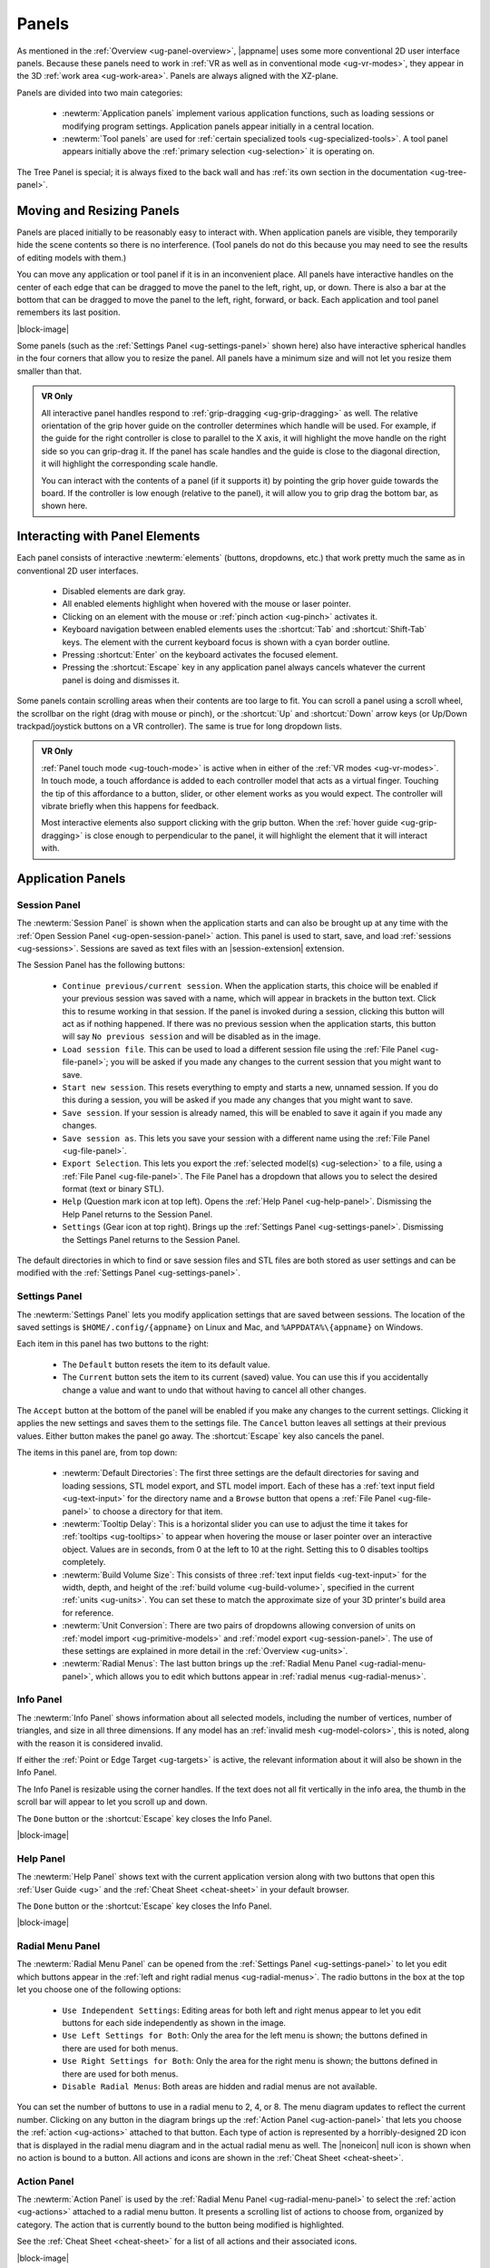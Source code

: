 .. _ug-panels:

Panels
------

As mentioned in the :ref:`Overview <ug-panel-overview>`, |appname| uses some
more conventional 2D user interface panels. Because these panels need to work
in :ref:`VR as well as in conventional mode <ug-vr-modes>`, they appear in the
3D :ref:`work area <ug-work-area>`. Panels are always aligned with the
XZ-plane.

Panels are divided into two main categories:

  - :newterm:`Application panels` implement various application functions, such
    as loading sessions or modifying program settings.  Application panels
    appear initially in a central location.
  - :newterm:`Tool panels` are used for :ref:`certain specialized tools
    <ug-specialized-tools>`. A tool panel appears initially above the
    :ref:`primary selection <ug-selection>` it is operating on.

The Tree Panel is special; it is always fixed to the back wall and has
:ref:`its own section in the documentation <ug-tree-panel>`.

Moving and Resizing Panels
..........................

.. incimage:: /images/SessionPanel.jpg 200px right

Panels are placed initially to be reasonably easy to interact with.  When
application panels are visible, they temporarily hide the scene contents so
there is no interference. (Tool panels do not do this because you may need to
see the results of editing models with them.)

You can move any application or tool panel if it is in an inconvenient place.
All panels have interactive handles on the center of each edge that can be
dragged to move the panel to the left, right, up, or down. There is also a bar
at the bottom that can be dragged to move the panel to the left, right,
forward, or back. Each application and tool panel remembers its last position.

|block-image|

.. incimage:: /images/SettingsPanel.jpg 200px right

Some panels (such as the :ref:`Settings Panel <ug-settings-panel>` shown here)
also have interactive spherical handles in the four corners that allow you to
resize the panel. All panels have a minimum size and will not let you resize
them smaller than that.

.. admonition:: VR Only

   .. incimage:: /images/GripPanelBar.jpg 200px right

   All interactive panel handles respond to :ref:`grip-dragging
   <ug-grip-dragging>` as well. The relative orientation of the grip hover
   guide on the controller determines which handle will be used. For example,
   if the guide for the right controller is close to parallel to the X axis, it
   will highlight the move handle on the right side so you can grip-drag it.
   If the panel has scale handles and the guide is close to the diagonal
   direction, it will highlight the corresponding scale handle.

   You can interact with the contents of a panel (if it supports it) by
   pointing the grip hover guide towards the board. If the controller is low
   enough (relative to the panel), it will allow you to grip drag the bottom
   bar, as shown here.

.. _ug-panel-interaction:

Interacting with Panel Elements
...............................

Each panel consists of interactive :newterm:`elements` (buttons, dropdowns,
etc.) that work pretty much the same as in conventional 2D user interfaces.

  - Disabled elements are dark gray.
  - All enabled elements highlight when hovered with the mouse or laser
    pointer.
  - Clicking on an element with the mouse or :ref:`pinch action <ug-pinch>`
    activates it.
  - Keyboard navigation between enabled elements uses the :shortcut:`Tab` and
    :shortcut:`Shift-Tab` keys. The element with the current keyboard focus is
    shown with a cyan border outline.
  - Pressing :shortcut:`Enter` on the keyboard activates the focused element.
  - Pressing the :shortcut:`Escape` key in any application panel always cancels
    whatever the current panel is doing and dismisses it.

Some panels contain scrolling areas when their contents are too large to
fit. You can scroll a panel using a scroll wheel, the scrollbar on the right
(drag with mouse or pinch), or the :shortcut:`Up` and :shortcut:`Down` arrow
keys (or Up/Down trackpad/joystick buttons on a VR controller). The same is
true for long dropdown lists.

.. admonition:: VR Only

   :ref:`Panel touch mode <ug-touch-mode>` is active when in either of the
   :ref:`VR modes <ug-vr-modes>`. In touch mode, a touch affordance is added to
   each controller model that acts as a virtual finger. Touching the tip of
   this affordance to a button, slider, or other element works as you would
   expect. The controller will vibrate briefly when this happens for feedback.

   Most interactive elements also support clicking with the grip button. When
   the :ref:`hover guide <ug-grip-dragging>` is close enough to perpendicular
   to the panel, it will highlight the element that it will interact with.

.. _ug-application-panels:

Application Panels
..................

.. _ug-session-panel:

Session Panel
,,,,,,,,,,,,,

.. incimage:: /images/SessionPanel.jpg 240px right

The :newterm:`Session Panel` is shown when the application starts and can also
be brought up at any time with the :ref:`Open Session Panel
<ug-open-session-panel>` action. This panel is used to start, save, and load
:ref:`sessions <ug-sessions>`. Sessions are saved as text files with an
|session-extension| extension.

The Session Panel has the following buttons:

  - ``Continue previous/current session``. When the application starts, this
    choice will be enabled if your previous session was saved with a name,
    which will appear in brackets in the button text. Click this to resume
    working in that session. If the panel is invoked during a session, clicking
    this button will act as if nothing happened. If there was no previous
    session when the application starts, this button will say ``No previous
    session`` and will be disabled as in the image.
  - ``Load session file``. This can be used to load a different session file
    using the :ref:`File Panel <ug-file-panel>`; you will be asked if you made
    any changes to the current session that you might want to save.
  - ``Start new session``. This resets everything to empty and starts a new,
    unnamed session. If you do this during a session, you will be asked if you
    made any changes that you might want to save.
  - ``Save session``. If your session is already named, this will be enabled to
    save it again if you made any changes.
  - ``Save session as``. This lets you save your session with a different name
    using the :ref:`File Panel <ug-file-panel>`.
  - ``Export Selection``. This lets you export the :ref:`selected model(s)
    <ug-selection>` to a file, using a :ref:`File Panel <ug-file-panel>`. The
    File Panel has a dropdown that allows you to select the desired format
    (text or binary STL).
  - ``Help`` (Question mark icon at top left). Opens the :ref:`Help Panel
    <ug-help-panel>`. Dismissing the Help Panel returns to the Session Panel.
  - ``Settings`` (Gear icon at top right). Brings up the :ref:`Settings Panel
    <ug-settings-panel>`. Dismissing the Settings Panel returns to the Session
    Panel.

The default directories in which to find or save session files and STL files
are both stored as user settings and can be modified with the :ref:`Settings
Panel <ug-settings-panel>`.

.. _ug-settings-panel:

Settings Panel
,,,,,,,,,,,,,,

.. incimage:: /images/SettingsPanel.jpg 300px right

The :newterm:`Settings Panel` lets you modify application settings that are
saved between sessions. The location of the saved settings is
``$HOME/.config/{appname}`` on Linux and Mac, and ``%APPDATA%\{appname}`` on
Windows.

Each item in this panel has two buttons to the right:

 - The ``Default`` button resets the item to its default value.
 - The ``Current`` button sets the item to its current (saved) value. You can
   use this if you accidentally change a value and want to undo that without
   having to cancel all other changes.

The ``Accept`` button at the bottom of the panel will be enabled if you make
any changes to the current settings. Clicking it applies the new settings and
saves them to the settings file. The ``Cancel`` button leaves all settings at
their previous values. Either button makes the panel go away. The
:shortcut:`Escape` key also cancels the panel.

The items in this panel are, from top down:

 - :newterm:`Default Directories`: The first three settings are the default
   directories for saving and loading sessions, STL model export, and STL model
   import. Each of these has a :ref:`text input field <ug-text-input>` for the
   directory name and a ``Browse`` button that opens a :ref:`File Panel
   <ug-file-panel>` to choose a directory for that item.
 - :newterm:`Tooltip Delay`: This is a horizontal slider you can use to adjust
   the time it takes for :ref:`tooltips <ug-tooltips>` to appear when hovering
   the mouse or laser pointer over an interactive object.  Values are in
   seconds, from 0 at the left to 10 at the right. Setting this to 0 disables
   tooltips completely.
 - :newterm:`Build Volume Size`: This consists of three :ref:`text input fields
   <ug-text-input>` for the width, depth, and height of the :ref:`build volume
   <ug-build-volume>`, specified in the current :ref:`units <ug-units>`. You
   can set these to match the approximate size of your 3D printer's build area
   for reference.
 - :newterm:`Unit Conversion`: There are two pairs of dropdowns allowing
   conversion of units on :ref:`model import <ug-primitive-models>` and
   :ref:`model export <ug-session-panel>`. The use of these settings are
   explained in more detail in the :ref:`Overview <ug-units>`.
 - :newterm:`Radial Menus`: The last button brings up the :ref:`Radial Menu
   Panel <ug-radial-menu-panel>`, which allows you to edit which buttons appear
   in :ref:`radial menus <ug-radial-menus>`.

.. _ug-info-panel:

Info Panel
,,,,,,,,,,

.. incimage:: /images/InfoPanel.jpg 240px right

The :newterm:`Info Panel` shows information about all selected models,
including the number of vertices, number of triangles, and size in all three
dimensions. If any model has an :ref:`invalid mesh <ug-model-colors>`, this is
noted, along with the reason it is considered invalid.

If either the :ref:`Point or Edge Target <ug-targets>` is active, the relevant
information about it will also be shown in the Info Panel.

The Info Panel is resizable using the corner handles. If the text does not all
fit vertically in the info area, the thumb in the scroll bar will appear to let
you scroll up and down.

The ``Done`` button or the :shortcut:`Escape` key closes the Info Panel.

|block-image|

.. _ug-help-panel:

Help Panel
,,,,,,,,,,

.. incimage:: /images/HelpPanel.jpg 240px right

The :newterm:`Help Panel` shows text with the current application version along
with two buttons that open this :ref:`User Guide <ug>` and the :ref:`Cheat
Sheet <cheat-sheet>` in your default browser.

The ``Done`` button or the :shortcut:`Escape` key closes the Info Panel.

|block-image|

.. _ug-radial-menu-panel:

Radial Menu Panel
,,,,,,,,,,,,,,,,,

.. incimage:: /images/RadialMenuPanel.jpg 300px right

The :newterm:`Radial Menu Panel` can be opened from the :ref:`Settings Panel
<ug-settings-panel>` to let you edit which buttons appear in the :ref:`left and
right radial menus <ug-radial-menus>`. The radio buttons in the box at the top
let you choose one of the following options:

  - ``Use Independent Settings``: Editing areas for both left and right menus
    appear to let you edit buttons for each side independently as shown in the
    image.
  - ``Use Left Settings for Both``: Only the area for the left menu is shown;
    the buttons defined in there are used for both menus.
  - ``Use Right Settings for Both``: Only the area for the right menu is shown;
    the buttons defined in there are used for both menus.
  - ``Disable Radial Menus``: Both areas are hidden and radial menus are not
    available.

You can set the number of buttons to use in a radial menu to 2, 4, or 8. The
menu diagram updates to reflect the current number. Clicking on any button in
the diagram brings up the :ref:`Action Panel <ug-action-panel>` that lets you
choose the :ref:`action <ug-actions>` attached to that button. Each type of
action is represented by a horribly-designed 2D icon that is displayed in the
radial menu diagram and in the actual radial menu as well. The |noneicon| null
icon is shown when no action is bound to a button. All actions and icons are
shown in the :ref:`Cheat Sheet <cheat-sheet>`.

.. _ug-action-panel:

Action Panel
,,,,,,,,,,,,

.. incimage:: /images/ActionPanel.jpg 300px right

The :newterm:`Action Panel` is used by the :ref:`Radial Menu Panel
<ug-radial-menu-panel>` to select the :ref:`action <ug-actions>` attached to a
radial menu button. It presents a scrolling list of actions to choose from,
organized by category. The action that is currently bound to the button being
modified is highlighted.

See the :ref:`Cheat Sheet <cheat-sheet>` for a list of all actions and their
associated icons.

|block-image|

.. _ug-file-panel:

File Panel
,,,,,,,,,,

.. incimage:: /images/FilePanel.jpg 300px right

The :newterm:`File Panel` is used by the :ref:`Session Panel
<ug-session-panel>` and the :ref:`Settings Panel <ug-settings-panel>` when a
directory or file needs to be chosen. In addition, the :ref:`Import Tool Panel
<ug-import-tool-panel>` is essentially a File Panel.

This panel works pretty much like a standard file browser. The four buttons at
the top go to the previous directory (if any), the next directory (if you went
to the previous one), one directory up, or your home directory. A button at the
bottom lets you see (operating-system-specific) hidden files and directories.

The scrolling list is color coded for directories and files, with directories
listed first.

When using a File Panel for :ref:`exporting models <ug-session-panel>`, a File
Format dropdown appears at the top right for selecting a format.

|block-image|

.. _ug-tool-panels:

Tool Panels
...........

.. _ug-bevel-tool-panel:

Bevel Tool Panel
,,,,,,,,,,,,,,,,

The :newterm:`Bevel Tool Panel` lets you edit the bevel created for all Beveled
models once they have been :ref:`converted from other models
<ug-converted-models>`. The bevel can be any sort of :newterm:`profile` applied
to model edges to create various effects such as chamfering or rounding.

All interactive changes made to a profile can be undone and redone
individually.

Profile Area
::::::::::::

.. incimage:: /images/BevelToolPanel.jpg 300px right

The large area in the panel shows the current profile of the :ref:`primary
selection <ug-selection>` and lets you edit it. If you make changes, they are
applied to all selected Beveled models. The models update in real time as the
profile is edited.

The profile is interpreted as follows:

  - The lower-left corner is where the edge is located, looking along its
    length.
  - The upper-left and lower-right points of the profile are at fixed locations
    and are colored blue to indicate this. You can add new points between them,
    move those points around, and delete points.

The default profile is just a line connecting the two fixed points, which
creates a bevel for all edges as in this image.

|block-image|

Adding, Moving, and Deleting Points
:::::::::::::::::::::::::::::::::::

.. incimage:: /images/BevelToolPanelDelete.jpg 200px right
.. incimage:: /images/BevelToolPanelHover.jpg  200px right

If you move the mouse close to an existing profile line (but not near an
existing point), a red square will appear to indicate that a new interior
profile point can be created there as shown in the left image. Clicking in that
spot will create a new point. Click-dragging lets you move the new point where
you want.

Dragging an existing interior point moves it; when you do this, a box with an
"X" in it appears to allow you to delete the point by dragging it over that
box, as shown in the right image.

|block-image|

Profile Scaling
:::::::::::::::

.. incimage:: /images/BevelToolPanelScaleLarge.jpg 200px right
.. incimage:: /images/BevelToolPanelScaleSmall.jpg 200px right

The slider at the bottom of the panel allows you to change the size of the
profile as it is applied to edges without having to move any points. For
example, you can create a rounding profile and change the radius by adjusting
the slider as shown here.

|block-image|

Adjusting the Maximum Edge Angle
::::::::::::::::::::::::::::::::

.. incimage:: /images/BevelToolPanelMaxAngle.jpg 200px right

The slider on the right side of the panel allows you to change the
:newterm:`maximum edge angle`, from 0 to 180 degrees. This setting determines
which edges of a model will have the bevel profile applied to them.

For example, suppose you want to bevel just the edges along the top and bottom
faces of a cylinder, as shown here. These edges form 90 degree angles, so as
long as the maximum angle is at least 90, they will have the bevel profile
applied. The angles between faces forming the sides are typically greater than
90 degrees (unless the cylinder has very low :ref:`complexity
<ug-complexity-tool>`). As long as the maximum angle is smaller than that those
edges will be left alone. The default is 120 degrees.

Grip Dragging
:::::::::::::

.. admonition:: VR Only

   .. incimage:: /images/BevelToolPanelGripMidpoint.jpg 200px right
   .. incimage:: /images/BevelToolPanelGripPoint.jpg    200px right

   In either VR mode, you can use the laser pointer and pinch action to edit
   the profile and adjust the sliders in the panel. However, it is very hard to
   make fine adjustments this way. It is much easier to use :ref:`touch mode
   interaction <ug-touch-mode>` or :ref:`grip-dragging
   <ug-grip-dragging>`. Touch mode interaction works as you would expect, where
   the touch affordance acts like the mouse.

   Grip dragging is enabled when the hover guide is pointed approximately
   towards the panel. The relative position of each controller determines
   whether it will interact with the main profile area or one of the two
   sliders. As usual, the hover guide will connect to the active input to
   indicate what will happen.

   When interacting with the profile area, the relative position of the
   controller determines whether a grip drag will operate on an existing point
   or will create a new point. In the left image, the controller position is
   closer to an existing point, so it highlights it. In the right image, it is
   not closer to an existing point, so it highlights the midpoint with a red
   square, indicating that grip-dragging it will create a new point that you
   can then move around.

.. _ug-csg-tool-panel:

CSG Tool Panel
,,,,,,,,,,,,,,

.. incimage:: /images/CSGToolPanel.jpg 200px right

The :newterm:`CSG Tool Panel` is a very simple panel that lets you change the
:ref:`CSG operation <ug-csg>` applied to all selected :ref:`CSG models
<ug-combined-models>`. Clicking any of the radio buttons applies the change
immediately.

|block-image|

.. _ug-import-tool-panel:

Import Tool Panel
,,,,,,,,,,,,,,,,,

.. incimage:: /images/ImportToolPanel.jpg 200px right

The :newterm:`Import Tool Panel` is essentially a :ref:`File Panel
<ug-file-panel>` that lets you specify the file to import or reimport the mesh
used for an :ref:`Imported model <ug-primitive-models>`. If multiple Imported
models are selected, all of them will be changed to use the file when the
``Accept`` button is pressed.

|block-image|

.. _ug-revsurf-tool-panel:

RevSurf Tool Panel
,,,,,,,,,,,,,,,,,,

.. incimage:: /images/RevSurfToolPanel.jpg 200px right

The :newterm:`RevSurf Tool Panel` lets you edit the profile that is revolved
around the Z (up) axis for all selected :ref:`RevSurf (surface of revolution)
models <ug-primitive-models>`. The panel initially shows the current profile of
the :ref:`primary selection <ug-selection>`. Any changes to the profile are
applied to all selected RevSurf models; the models update in real time as the
profile is edited.

|block-image|

Editing the RevSurf Profile
:::::::::::::::::::::::::::

Editing the profile for the RevSurf models is essentially the same as in the
:ref:`Bevel Tool Panel <ug-bevel-tool-panel>`, except that there must always be
at least 3 points in the profile; the panel will not let you delete an interior
profile point if it is the only one left.

Adjusting the Sweep Angle
:::::::::::::::::::::::::

.. incimage:: /images/RevSurfToolPanelSweep.jpg 200px right

By default, a RevSurf model is created by revolving the profile 360 degrees
around the Z (up) axis. You can change this with the slider at the bottom of
the panel. Angles less than 360 result in a partial sweep with end cap
polygons, as shown here.

|block-image|

.. _ug-text-tool-panel:

Text Tool Panel
,,,,,,,,,,,,,,,

.. incimage:: /images/TextToolPanel.jpg 200px right

The :newterm:`Text Tool Panel` lets you edit the text string, font, and
character spacing for all selected :ref:`Text models <ug-primitive-models>`.
The panel initially shows the values for the :ref:`primary selection
<ug-selection>`. Clicking the ``Apply`` button applies all changes made with
the panel to all selected Text models.

The panel lets you specify the following settings:

  - :emphasis:`Text string`.
  - :emphasis:`Font name`. The dropdown contains all available fonts.
  - :emphasis:`Character spacing`. The value of this slider multiplies the
    spacing between individual characters to move them closer together or
    further apart. The default is 1, which is the standard spacing defined by
    the font.

.. todo::
   Ended here

.. PANELS ------------
.. _ug-dialog-panel:
.. _ug-name-tool-panel:
.. _ug-virtual-keyboard-panel:
